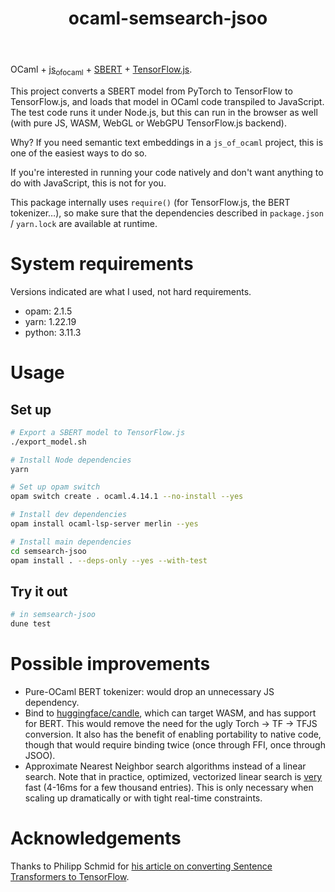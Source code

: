 #+title: ocaml-semsearch-jsoo

OCaml + [[https://github.com/ocsigen/js_of_ocaml][js_of_ocaml]] + [[https://www.sbert.net/][SBERT]] + [[https://www.tensorflow.org/js/][TensorFlow.js]].

This project converts a SBERT model from PyTorch to TensorFlow to TensorFlow.js, and loads that model in OCaml code transpiled to JavaScript. The test code runs it under Node.js, but this can run in the browser as well (with pure JS, WASM, WebGL or WebGPU TensorFlow.js backend).

Why? If you need semantic text embeddings in a =js_of_ocaml= project, this is one of the easiest ways to do so.

If you're interested in running your code natively and don't want anything to do with JavaScript, this is not for you.

This package internally uses =require()= (for TensorFlow.js, the BERT
tokenizer...), so make sure that the dependencies described in =package.json= /
=yarn.lock= are available at runtime.

* System requirements
Versions indicated are what I used, not hard requirements.

- opam: 2.1.5
- yarn: 1.22.19
- python: 3.11.3

* Usage
** Set up
#+begin_src bash
# Export a SBERT model to TensorFlow.js
./export_model.sh

# Install Node dependencies
yarn

# Set up opam switch
opam switch create . ocaml.4.14.1 --no-install --yes

# Install dev dependencies
opam install ocaml-lsp-server merlin --yes

# Install main dependencies
cd semsearch-jsoo
opam install . --deps-only --yes --with-test
#+end_src

** Try it out
#+begin_src bash
# in semsearch-jsoo
dune test
#+end_src

* Possible improvements
- Pure-OCaml BERT tokenizer: would drop an unnecessary JS dependency.
- Bind to [[https://github.com/huggingface/candle][huggingface/candle]], which can target WASM, and has support for BERT.
  This would remove the need for the ugly Torch -> TF -> TFJS conversion.
  It also has the benefit of enabling portability to native code, though that would require binding twice (once through FFI, once through JSOO).
- Approximate Nearest Neighbor search algorithms instead of a linear search. Note that in practice, optimized, vectorized linear search is _very_ fast (4-16ms for a few thousand entries). This is only necessary when scaling up dramatically or with tight real-time constraints.

* Acknowledgements
Thanks to Philipp Schmid for [[https://www.philschmid.de/tensorflow-sentence-transformers][his article on converting Sentence Transformers to TensorFlow]].

